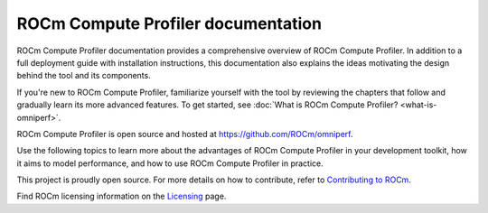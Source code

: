 .. meta::
   :description: ROCm Compute Profiler documentation and reference
   :keywords: ROCm Compute Profiler, ROCm, profiler, tool, Instinct, accelerator, AMD

**********************
ROCm Compute Profiler documentation
**********************

ROCm Compute Profiler documentation provides a comprehensive overview of ROCm Compute Profiler.
In addition to a full deployment guide with installation instructions, this
documentation also explains the ideas motivating the design behind the tool and
its components.

If you're new to ROCm Compute Profiler, familiarize yourself with the tool by reviewing the
chapters that follow and gradually learn its more advanced features. To get
started, see :doc:`What is ROCm Compute Profiler? <what-is-omniperf>`.

ROCm Compute Profiler is open source and hosted at `<https://github.com/ROCm/omniperf>`__.

.. grid:: 2
   :gutter: 3

   .. grid-item-card:: Install

      * :doc:`install/core-install`
      * :doc:`Grafana server for ROCm Compute Profiler <install/grafana-setup>`

   .. grid-item::

Use the following topics to learn more about the advantages of ROCm Compute Profiler in your
development toolkit, how it aims to model performance, and how to use ROCm Compute Profiler
in practice.

.. grid:: 2
   :gutter: 3

   .. grid-item-card:: How to

      * :doc:`how-to/use`

      * :doc:`how-to/profile/mode`

      * :doc:`how-to/analyze/mode`

        * :doc:`how-to/analyze/cli`

        * :doc:`how-to/analyze/grafana-gui`

        * :doc:`how-to/analyze/standalone-gui`

   .. grid-item-card:: Conceptual

      * :doc:`conceptual/performance-model`

        * :doc:`conceptual/compute-unit`

        * :doc:`conceptual/l2-cache`

        * :doc:`conceptual/shader-engine`

        * :doc:`conceptual/command-processor`

        * :doc:`conceptual/system-speed-of-light`

      * :doc:`conceptual/definitions`

        * :ref:`normalization-units`

   .. grid-item-card:: Tutorials

      * :doc:`tutorial/profiling-by-example`

      * :doc:`Learning resources <tutorial/learning-resources>`

   .. grid-item-card:: Reference

      * :doc:`reference/compatible-accelerators`

      * :doc:`reference/faq`

This project is proudly open source. For more details on how to contribute,
refer to
`Contributing to ROCm <https://rocm.docs.amd.com/en/latest/contribute/contributing.html>`_.

Find ROCm licensing information on the
`Licensing <https://rocm.docs.amd.com/en/latest/about/license.html>`_ page.

